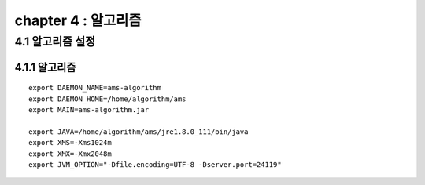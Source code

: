 chapter 4 : 알고리즘
============================


4.1 알고리즘 설정
------------------------

4.1.1 알고리즘
~~~~~~~~~~~~~~~~~~~~~~~~~~~~~~~~~~~~~~~~~~~
::

 export DAEMON_NAME=ams-algorithm
 export DAEMON_HOME=/home/algorithm/ams
 export MAIN=ams-algorithm.jar

 export JAVA=/home/algorithm/ams/jre1.8.0_111/bin/java
 export XMS=-Xms1024m
 export XMX=-Xmx2048m
 export JVM_OPTION="-Dfile.encoding=UTF-8 -Dserver.port=24119"
